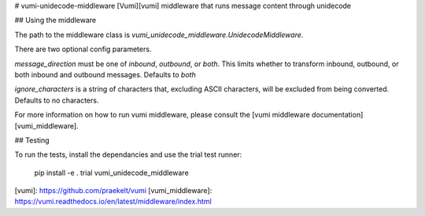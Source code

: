 # vumi-unidecode-middleware
[Vumi][vumi] middleware that runs message content through unidecode

## Using the middleware

The path to the middleware class is
`vumi_unidecode_middleware.UnidecodeMiddleware`.

There are two optional config parameters.

`message_direction` must be one of `inbound`, `outbound`, or `both`. This
limits whether to transform inbound, outbound, or both inbound and outbound
messages. Defaults to `both`

`ignore_characters` is a string of characters that, excluding ASCII characters,
will be excluded from being converted. Defaults to no characters.

For more information on how to run vumi middleware, please consult the [vumi
middleware documentation][vumi_middleware].

## Testing

To run the tests, install the dependancies and use the trial test runner:

    pip install -e .
    trial vumi_unidecode_middleware


[vumi]: https://github.com/praekelt/vumi
[vumi_middleware]: https://vumi.readthedocs.io/en/latest/middleware/index.html


